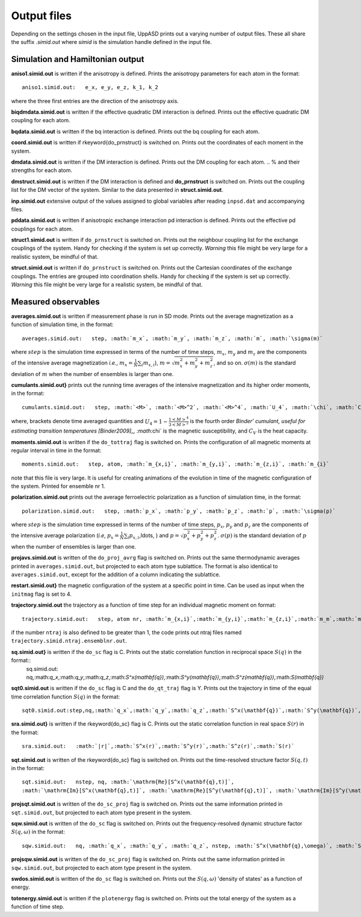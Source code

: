 Output files
============

Depending on the settings chosen in the input file, UppASD prints out a varying number of output files. These all share the suffix *.simid.out* where *simid* is the simulation handle defined in the input file.

Simulation and Hamiltonian output
---------------------------------

**aniso1.simid.out** is written if the anisotropy is defined. Prints the anisotropy parameters for each atom in the format::

  aniso1.simid.out:   e_x, e_y, e_z, k_1, k_2

where the three first entries are the direction of the anisotropy axis.

**biqdmdata.simid.out** is written if the effective quadratic DM interaction is defined. Prints out the effective quadratic DM coupling for each atom.

**bqdata.simid.out** is written if the bq interaction is defined. Prints out the bq coupling for each atom.

**coord.simid.out** is written if \rkeyword{do_prnstruct} is switched on. Prints out the coordinates of each moment in the system.

**dmdata.simid.out** is written if the DM interaction is defined. Prints out the DM coupling for each atom.
.. % and their strengths for each atom.

**dmstruct.simid.out** is written if the DM interaction is defined and **do_prnstruct** is switched on. Prints out the coupling list for the DM vector of the system. Similar to the data presented in **struct.simid.out**.

**inp.simid.out** extensive output of the values assigned to global variables after reading ``inpsd.dat`` and accompanying files.

**pddata.simid.out** is written if anisotropic exchange interaction pd interaction is defined. Prints out the effective pd couplings for each atom.

**struct1.simid.out** is written if ``do_prnstruct`` is switched on. Prints out the neighbour coupling list for the exchange couplings of the system. Handy for checking if the system is set up correctly. *Warning* this file might be very large for a realistic system, be mindful of that.

**struct.simid.out** is written if ``do_prnstruct`` is switched on. Prints out the Cartesian coordinates of the exchange couplings. The entries are grouped into coordination shells. Handy for checking if the system is set up correctly. *Warning* this file might be very large for a realistic system, be mindful of that.


Measured observables
--------------------

**averages.simid.out** is written if measurement phase is run in SD mode. Prints out the average magnetization as a function of simulation time, in the format::

  averages.simid.out:   step, :math:`m_x`, :math:`m_y`, :math:`m_z`, :math:`m`, :math:`\sigma(m)`

where :math:`step` is the simulation time expressed in terms of the number of time steps, :math:`m_x`, :math:`m_y` and :math:`m_z` are the components of the intensive average magnetization *i.e.*, :math:`m_x=\frac{1}{N}\sum_i m_{x,i}`), :math:`m=\sqrt{m_x^2+m_y^2+m_z^2}`, and so on. :math:`\sigma(m)` is the standard deviation of :math:`m` when the number of ensembles is larger than one.

.. \vindex{cumulants.simid.out} \index{Binder cumulant} \index{Susceptibility} \index{Specific heat}

**cumulants.simid.out}** prints out the running time averages of the intensive magnetization and its higher order moments, in the format::

  cumulants.simid.out:   step, :math:`<M>`, :math:`<M>^2`, :math:`<M>^4`, :math:`U_4`, :math:`\chi`, :math:`C_v`

where, brackets denote time averaged quantities and :math:`U_4=1-\frac{1 <M>^4}{3 <M>^2}` is the fourth order `Binder' cumulant, useful for estimating transition temperatures [Binder2009]_, :math:`\chi` is the magnetic susceptibility, and :math:`C_V` is the heat capacity.

.. **mcinitial.simid.out** is written if initial phase is set to MC mode. Prints out the final iterations of the MC initial phase.
.. , in the format
.. %\begin{equation}\nonumber
.. %  mcstep, m, U_4, \chi
.. %\end{equation}
.. %\noindent where $\chi$ is the magnetic susceptibility. This is useful for checking whether or not the initial run has thermalized before entering the measurement stage.

.. %\subsubsection*{mcmeasure.simid.out}
.. %Is written if measurement phase is set to MC mode. Prints out the quantities measured in MC mode, using the same format used for \rfilename{mcinitial.simid.out}.

**moments.simid.out** is written if the ``do_tottraj`` flag is switched on. Prints the configuration of all magnetic moments at regular interval in time in the format::

  moments.simid.out:   step, atom, :math:`m_{x,i}`, :math:`m_{y,i}`, :math:`m_{z,i}`, :math:`m_{i}`

note that this file is very large. It is useful for creating animations of the evolution in time of the magnetic configuration of the system. Printed for ensemble nr 1.

**polarization.simid.out** prints out the average ferroelectric polarization as a function of simulation time, in the format::

  polarization.simid.out:   step, :math:`p_x`, :math:`p_y`, :math:`p_z`, :math:`p`, :math:`\sigma(p)`

where :math:`step` is the simulation time expressed in terms of the number of time steps, :math:`p_x`, :math:`p_y` and :math:`p_z` are the components of the intensive average polarization (*i.e*, :math:`p_x=\frac{1}{N}\sum_i p_{x,i}`,\ldots, ) and :math:`p=\sqrt{p_x^2+p_y^2+p_z^2}`. :math:`\sigma(p)` is the standard deviation of :math:`p` when the number of ensembles is larger than one.

**projavs.simid.out** is written of the ``do_proj_avrg`` flag is switched on. Prints out the same thermodynamic averages printed in ``averages.simid.out``, but projected to each atom type sublattice. The format is also identical to ``averages.simid.out``, except for the addition of a column indicating the sublattice.

**restart.simid.out}** the magnetic configuration of the system at a specific point in time. Can be used as input when the ``initmag`` flag is set to 4.

**trajectory.simid.out** the trajectory as a function of time step for an individual magnetic moment on format::

  trajectory.simid.out:   step, atom nr, :math:`m_{x,i}`,:math:`m_{y,i}`,:math:`m_{z,i}`,:math:`m_m`,:math:`m_i`

if the number ``ntraj`` is also defined to be greater than 1, the code prints out ntraj files named ``trajectory.simid.ntraj.ensemblnr.out``.

**sq.simid.out}** is written if the ``do_sc`` flag is C. Prints out the static correlation function in reciprocal space :math:`S(q)` in the format::
  sq.simid.out:   nq,:math:`q_x`,:math:`q_y`,:math:`q_z`,:math:`S^x(\mathbf{q})`,:math:`S^y(\mathbf{q})`,:math:`S^z(\mathbf{q})`,:math:`S(\mathbf{q})`

**sqt0.simid.out** is written if the ``do_sc`` flag is C and the ``do_qt_traj`` flag is Y. Prints out the trajectory in time of the equal time correlation function :math:`S(q)` in the format::

  sqt0.simid.out:step,nq,:math:`q_x`,:math:`q_y`,:math:`q_z`,:math:`S^x(\mathbf{q})`,:math:`S^y(\mathbf{q})`,:math:`S^z(\mathbf{q})`,:math:`S(\mathbf{q})`

**sra.simid.out}** is written if the \rkeyword{do_sc} flag is C. Prints out the static correlation function in real space :math:`S(r)` in the format::

  sra.simid.out:   :math:`|r|`,:math:`S^x(r)`,:math:`S^y(r)`,:math:`S^z(r)`,:math:`S(r)`

**sqt.simid.out** is written of the \rkeyword{do_sc} flag is switched on. Prints out the time-resolved structure factor :math:`S(q,t)` in the format::

  sqt.simid.out:   nstep, nq, :math:`\mathrm{Re}[S^x(\mathbf{q},t)]`,
  :math:`\mathrm{Im}[S^x(\mathbf{q},t)]`, :math:`\mathrm{Re}[S^y(\mathbf{q},t)]`, :math:`\mathrm{Im}[S^y(\mathbf{q},t)]`, :math:`\mathrm{Re}[S^z(\mathbf{q},t)]`, :math:`\mathrm{Im}[S^z(\mathbf{q},t)]`

.. %This file can be very large.

**projsqt.simid.out** is written of the ``do_sc_proj`` flag is switched on. Prints out the same information printed in ``sqt.simid.out``, but projected to each atom type present in the system.

.. %This file can be very large.

**sqw.simid.out** is written of the ``do_sc`` flag is switched on. Prints out the frequency-resolved dynamic structure factor :math:`S(q,\omega)` in the format::

  sqw.simid.out:   nq, :math:`q_x`, :math:`q_y`, :math:`q_z`, nstep, :math:`S^x(\mathbf{q},\omega)`, :math:`S^y(\mathbf{q},\omega)`, :math:`S^z(\mathbf{q},\omega)`, :math:`S(\mathbf{q},\omega)`

.. %This file can be very large.

**projsqw.simid.out** is written of the ``do_sc_proj`` flag is switched on. Prints out the same information printed in ``sqw.simid.out``, but projected to each atom type present in the system.

.. %This file can be very large.

**swdos.simid.out** is written of the ``do_sc`` flag is switched on. Prints out the :math:`S(q,\omega)` 'density of states' as a function of energy.

**totenergy.simid.out** is written if the ``plotenergy`` flag is switched on. Prints out the total energy of the system as a function of time step.

